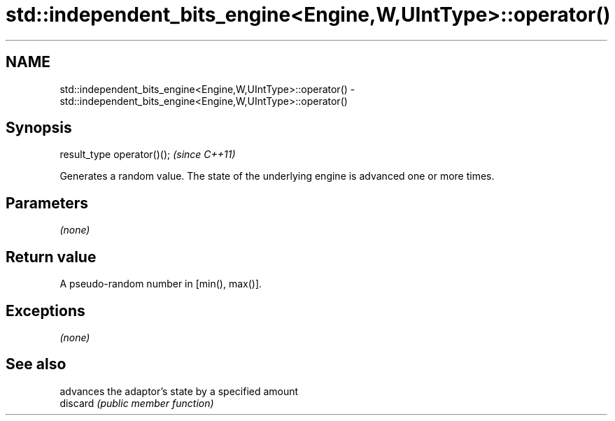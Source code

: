 .TH std::independent_bits_engine<Engine,W,UIntType>::operator() 3 "2020.03.24" "http://cppreference.com" "C++ Standard Libary"
.SH NAME
std::independent_bits_engine<Engine,W,UIntType>::operator() \- std::independent_bits_engine<Engine,W,UIntType>::operator()

.SH Synopsis

  result_type operator()();  \fI(since C++11)\fP

  Generates a random value. The state of the underlying engine is advanced one or more times.

.SH Parameters

  \fI(none)\fP

.SH Return value

  A pseudo-random number in [min(), max()].

.SH Exceptions

  \fI(none)\fP

.SH See also


          advances the adaptor's state by a specified amount
  discard \fI(public member function)\fP





